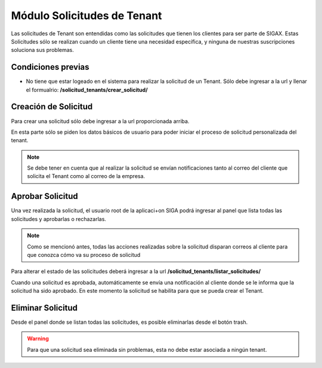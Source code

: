 Módulo Solicitudes de Tenant
======================================

Las solicitudes de Tenant son entendidas como las solicitudes que tienen los clientes para ser parte de SIGAX. Estas Solicitudes sólo se realizan cuando un cliente tiene una necesidad específica, y ninguna de nuestras suscripciones soluciona sus problemas.

=====================
Condiciones previas
=====================

* No tiene que estar logeado en el sistema para realizar la solicitud de un Tenant. Sólo debe ingresar a la url y llenar el formualrio: **/solicitud_tenants/crear_solicitud/**

======================================
Creación de Solicitud
======================================

Para crear una solicitud sólo debe ingresar a la url proporcionada arriba.

.. image:: images/crear_solicitud.PNG

En esta parte sólo se piden los datos básicos de usuario para poder iniciar el proceso de solicitud personalizada del tenant.

.. note:: Se debe tener en cuenta que al realizar la solicitud se envían notificaciones tanto al correo del cliente que solicita el Tenant como al correo de la empresa.

======================================
Aprobar Solicitud
======================================

Una vez realizada la solicitud, el usuario root de la aplicaci+on SIGA podrá ingresar al panel que lista todas las solicitudes y aprobarlas o rechazarlas.

.. note::
    Como se mencionó antes, todas las acciones realizadas sobre la solicitud disparan correos al cliente para que conozca cómo va su proceso de solicitud

Para alterar el estado de las solicitudes deberá ingresar a la url **/solicitud_tenants/listar_solicitudes/**

.. image:: images/aprobar_solicitud.PNG

Cuando una solicitud es aprobada, automáticamente se envía una notificación al cliente donde se le informa que la solicitud ha sido aprobado. En este momento la solicitud se habilita para que se pueda crear el Tenant.

======================================
Eliminar Solicitud
======================================

Desde el panel donde se listan todas las solicitudes, es posible eliminarlas desde el botón trash.

.. warning:: Para que una solicitud sea eliminada sin problemas, esta no debe estar asociada a ningún tenant.

